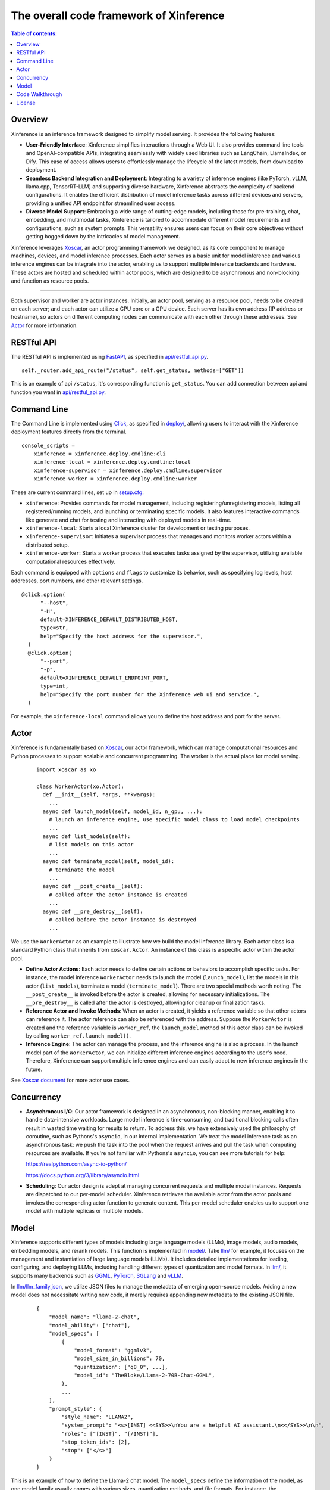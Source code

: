 ========================================
The overall code framework of Xinference
========================================

.. contents:: Table of contents:
   :local:

Overview
--------
Xinference is an inference framework designed to simplify model serving. It provides the following features:

- **User-Friendly Interface**: Xinference simplifies interactions through a Web UI. It also provides
  command line tools and OpenAI-compatible APIs, integrating seamlessly with widely used libraries
  such as LangChain, LlamaIndex, or Dify. This ease of access allows users to effortlessly manage
  the lifecycle of the latest models, from download to deployment.

- **Seamless Backend Integration and Deployment**: Integrating to a variety of inference engines
  (like PyTorch, vLLM, llama.cpp, TensorRT-LLM) and supporting diverse hardware, Xinference abstracts
  the complexity of backend configurations. It enables the efficient distribution of model inference
  tasks across different devices and servers, providing a unified API endpoint for streamlined user access.

- **Diverse Model Support**: Embracing a wide range of cutting-edge models, including those for pre-training,
  chat, embedding, and multimodal tasks, Xinference is tailored to accommodate different model requirements
  and configurations, such as system prompts. This versatility ensures users can focus on their core objectives
  without getting bogged down by the intricacies of model management.

Xinference leverages `Xoscar <https://github.com/xorbitsai/xoscar>`_, an actor programming framework we designed, 
as its core component to manage machines, devices, and model inference processes. Each actor serves as a basic
unit for model inference and various inference engines can be integrate into the actor, enabling us to support 
multiple inference backends and hardware. These actors are hosted and scheduled within actor pools, which are
designed to be asynchronous and non-blocking and function as resource pools.

.. raw:: html

    <img class="align-center" alt="actor" src="../_static/actor.svg" style="background-color: transparent", width="77%">

====

Both supervisor and worker are actor instances. Initially, an actor pool, serving as a resource pool, needs to be created
on each server; and each actor can utilize a CPU core or a GPU device. Each server has its own address (IP address or
hostname), so actors on different computing nodes can communicate with each other through these addresses. See `Actor`_ for more information.

RESTful API
-----------
The RESTful API is implemented using `FastAPI <https://github.com/tiangolo/fastapi>`_, as specified in
`api/restful_api.py <https://github.com/xorbitsai/inference/tree/main/xinference/api/restful_api.py>`_.

::

  self._router.add_api_route("/status", self.get_status, methods=["GET"])

This is an example of api ``/status``, it's corresponding function is ``get_status``. You can add connection
between api and function you want in `api/restful_api.py <https://github.com/xorbitsai/inference/tree/main/xinference/api/restful_api.py>`_.

Command Line
------------
The Command Line is implemented using `Click <https://github.com/pallets/click>`_, as specified in
`deploy/ <https://github.com/xorbitsai/inference/tree/main/xinference/deploy>`_,
allowing users to interact with the Xinference deployment features directly from the terminal.

::

  console_scripts =
      xinference = xinference.deploy.cmdline:cli
      xinference-local = xinference.deploy.cmdline:local
      xinference-supervisor = xinference.deploy.cmdline:supervisor
      xinference-worker = xinference.deploy.cmdline:worker

These are current command lines, set up in `setup.cfg <https://github.com/xorbitsai/inference/blob/main/setup.cfg>`_: 

- ``xinference``: Provides commands for model management, including registering/unregistering models, listing all
  registered/running models, and launching or terminating specific models. 
  It also features interactive commands like generate and chat for testing and interacting with deployed models in real-time.

- ``xinference-local``: Starts a local Xinference cluster for development or testing purposes.

- ``xinference-supervisor``: Initiates a supervisor process that manages and monitors worker actors within a distributed setup.

- ``xinference-worker``: Starts a worker process that executes tasks assigned by the supervisor, utilizing available
  computational resources effectively.

Each command is equipped with ``options`` and ``flags`` to customize its behavior, such as specifying log levels,
host addresses, port numbers, and other relevant settings.

::

  @click.option(
        "--host",
        "-H",
        default=XINFERENCE_DEFAULT_DISTRIBUTED_HOST,
        type=str,
        help="Specify the host address for the supervisor.",
    )
    @click.option(
        "--port",
        "-p",
        default=XINFERENCE_DEFAULT_ENDPOINT_PORT,
        type=int,
        help="Specify the port number for the Xinference web ui and service.",
    )

For example, the ``xinference-local`` command allows you to define the host address and port for the server.

Actor
-----
Xinference is fundamentally based on `Xoscar <https://github.com/xorbitsai/xoscar>`_, our actor framework, 
which can manage computational resources and Python processes to support scalable and concurrent programming.
The worker is the actual place for model serving.

  ::

    import xoscar as xo

    class WorkerActor(xo.Actor):
      def __init__(self, *args, **kwargs):
        ... 
      async def launch_model(self, model_id, n_gpu, ...):  
        # launch an inference engine, use specific model class to load model checkpoints
        ...
      async def list_models(self):  
        # list models on this actor
        ...
      async def terminate_model(self, model_id):  
        # terminate the model
        ...
      async def __post_create__(self):
        # called after the actor instance is created
        ...
      async def __pre_destroy__(self):
        # called before the actor instance is destroyed
        ... 

We use the ``WorkerActor`` as an example to illustrate how we build the model inference library. Each actor class
is a standard Python class that inherits from ``xoscar.Actor``. An instance of this class is a specific actor
within the actor pool.

- **Define Actor Actions**: Each actor needs to define certain actions or behaviors to accomplish specific tasks.
  For instance, the model inference ``WorkerActor`` needs to launch the model (``launch_model``), list the models
  in this actor (``list_models``), terminate a model (``terminate_model``). There are two special methods worth
  noting. The ``__post_create__`` is invoked before the actor is created, allowing for necessary initializations.
  The ``__pre_destroy__`` is called after the actor is destroyed, allowing for cleanup or finalization tasks. 

- **Reference Actor and Invoke Methods**: When an actor is created, it yields a reference variable so that other
  actors can reference it. The actor reference can also be referenced with the address. Suppose the ``WorkerActor``
  is created and the reference variable is ``worker_ref``,  the ``launch_model`` method of this actor class can
  be invoked by calling ``worker_ref.launch_model()``.

- **Inference Engine**: The actor can manage the process, and the inference engine is also a process. In the launch
  model part of the ``WorkerActor``, we can initialize different inference engines according to the user's need.
  Therefore, Xinference can support multiple inference engines and can easily adapt to new inference engines in the
  future.

See `Xoscar document <https://xoscar.dev/en/latest/getting_started/llm-inference.html>`_ for more actor use cases.

Concurrency
-----------
- **Asynchronous I/O**: Our actor framework is designed in an asynchronous, non-blocking manner, enabling it to 
  handle data-intensive workloads. Large model inference is time-consuming, and traditional blocking calls often
  result in wasted time waiting for results to return. To address this, we have extensively used the philosophy
  of coroutine, such as Pythons's ``asyncio``, in our internal implementation. We treat the model inference task
  as an asynchronous task: we push the task into the pool when the request arrives and pull the task when computing
  resources are available. If you're not familiar with Pythons's ``asyncio``, you can see more tutorials for help: 
  
  https://realpython.com/async-io-python/
  
  https://docs.python.org/3/library/asyncio.html

- **Scheduling**: Our actor design is adept at managing concurrent requests and multiple model instances. Requests are
  dispatched to our per-model scheduler. Xinference retrieves the available actor from the actor pools and invokes the
  corresponding actor function to generate content. This per-model scheduler enables us to support one model with 
  multiple replicas or multiple models.

Model
-----
Xinference supports different types of models including large language models (LLMs), image models, audio models, embedding models,
and rerank models. This function is implemented in `model/ <https://github.com/xorbitsai/inference/tree/main/xinference/model>`_.
Take `llm/ <https://github.com/xorbitsai/inference/tree/main/xinference/model/llm>`_ for example, it focuses on
the management and instantiation of large language models (LLMs). It includes detailed implementations for loading, configuring,
and deploying LLMs, including handling different types of quantization and model formats. 
In `llm/ <https://github.com/xorbitsai/inference/tree/main/xinference/model/llm>`_,
it supports many backends such as `GGML <https://github.com/xorbitsai/inference/tree/main/xinference/model/llm/ggml>`_,
`PyTorch <https://github.com/xorbitsai/inference/tree/main/xinference/model/llm/pytorch>`_,
`SGLang <https://github.com/xorbitsai/inference/tree/main/xinference/model/llm/sglang>`_
and `vLLM <https://github.com/xorbitsai/inference/tree/main/xinference/model/llm/vllm>`_.

In `llm/llm_family.json <https://github.com/xorbitsai/inference/blob/main/xinference/model/llm/llm_family.json>`_,
we utilize JSON files to manage the metadata of emerging open-source models. Adding a new model does not necessitate writing new code,
it merely requires appending new metadata to the existing JSON file.

  ::

    {
        "model_name": "llama-2-chat",
        "model_ability": ["chat"],
        "model_specs": [
            {
                "model_format": "ggmlv3",
                "model_size_in_billions": 70,
                "quantization": ["q8_0", ...],
                "model_id": "TheBloke/Llama-2-70B-Chat-GGML",
            },
            ...
        ],
        "prompt_style": {
            "style_name": "LLAMA2",
            "system_prompt": "<s>[INST] <<SYS>>\nYou are a helpful AI assistant.\n<</SYS>>\n\n",
            "roles": ["[INST]", "[/INST]"],
            "stop_token_ids": [2],
            "stop": ["</s>"]
        }
    }

This is an example of how to define the Llama-2 chat model. The ``model_specs`` define the information of the model, as one model family
usually comes with various sizes, quantization methods, and file formats.
For instance, the ``model_format`` could be ``pytorch`` (using Hugging Face Transformers or vLLM as backend),
``ggmlv3`` (a tensor library associated with llama.cpp), or ``gptq`` (a post-training quantization framework~\cite{frantar2023optq}).
The ``model_id`` defines the repository of the model hub from which Xinference downloads the checkpoint files.
Furthermore, due to distinct instruction-tuning processes, different model families have varying prompt styles. 
The ``prompt_style`` in the JSON file specifies how to format prompts for this particular model.
For example, ``system_prompt`` and ``roles`` are used to specify the instructions and personality of the model.

Code Walkthrough
----------------
The main code is located in the `xinference/ <https://github.com/xorbitsai/inference/tree/main/xinference>`_: 

- `api/ <https://github.com/xorbitsai/inference/tree/main/xinference/api>`_: `restful_api.py <https://github.com/xorbitsai/inference/tree/main/xinference/api/restful_api.py>`_ 
  is the core part that sets up and runs the RESTful API, interfacing with various functionalities like creating completions
  (presumably for LLMs), handling embeddings, reranking, and processing images, among others. 
  It also handles registration and deregistration of models, suggesting dynamic management of available machine learning models.
  The API supports operations like generating text completions, embeddings, reranking documents, and processing images. 
  It integrates an authentication service (the specific code is located in ``oauth2/``), indicating that some or all endpoints
  require user authentication.
  See `RESTful API`_ for more information.

- `client/ <https://github.com/xorbitsai/inference/tree/main/xinference/client>`_: This is the client for the client-server
  architecture comprehensive framework, supporting both synchronous and asynchronous operations. It also can handle streaming
  responses from models. This function is critical for processing real-time, streaming outputs from models. 
  
  - `oscar/ <https://github.com/xorbitsai/inference/tree/main/xinference/client/oscar>`_ defines the Actor Client which acts as
    a client interface for interacting with models deployed in a server environment. It includes functionalities to
    register/unregister models, launch/terminate models, and interact with different types of models. 
    This part heavily utilizes ``asyncio`` for asynchronous operations. See `Concurrency`_ for more information.
  
  - `restful/ <https://github.com/xorbitsai/inference/tree/main/xinference/client/restful>`_ implements a RESTful client for
    interacting with a server that hosts machine learning models. It supports operations like listing models, launching and
    terminating models, and interacting with various types of models through HTTP requests.

- `core/ <https://github.com/xorbitsai/inference/tree/main/xinference/core>`_: This is the core part of Xinference. 
  
  - `metrics.py <https://github.com/xorbitsai/inference/tree/main/xinference/core/metrics.py>`_ and
    `resource.py <https://github.com/xorbitsai/inference/tree/main/xinference/core/resource.py>`_
    defines a set of tools for collecting and reporting metrics and the status of node resources, including model throughput,
    latency, the usage of CPU and GPU, memory usage, and more.
  
  - `image_interface.py <https://github.com/xorbitsai/inference/tree/main/xinference/core/image_interface.py>`_ and
    `chat_interface.py <https://github.com/xorbitsai/inference/tree/main/xinference/core/chat_interface.py>`_ 
    implement `Gradio <https://github.com/gradio-app/gradio>`_ interfaces for image and chat models, respectively. 
    These interfaces allow users to interact with models through a Web UI, such as generating images or engaging in chat. 
    They build user interfaces using the gradio package and communicate with backend models through RESTful APIs.
  
  - `worker.py <https://github.com/xorbitsai/inference/tree/main/xinference/core/worker.py>`_ and
    `supervisor.py <https://github.com/xorbitsai/inference/tree/main/xinference/core/supervisor.py>`_ 
    respectively define the logic for worker nodes and supervisor nodes. Worker nodes are responsible for carrying out specific
    model computation tasks, while supervisor nodes manage the lifecycle of worker nodes, schedule tasks, and monitor system states.
  
  - `status_guard.py <https://github.com/xorbitsai/inference/tree/main/xinference/core/status_guard.py>`_ implements a status monitor
    to track the status of models (like creating, updating, terminating, etc.). It allows querying status information of model instances
    and managing these statuses based on the model's UID.

  - `cache_tracker.py <https://github.com/xorbitsai/inference/tree/main/xinference/core/cache_tracker.py>`_ defines a cache tracker for
    recording and managing cache status and information of model versions. It supports recording cache locations and statuses of model
    versions and querying model version information based on model names.

  - `event.py <https://github.com/xorbitsai/inference/tree/main/xinference/core/event.py>`_ defines an event collector for gathering and
    reporting various runtime events of models, such as information, warnings, and errors. 
    `model.py <https://github.com/xorbitsai/inference/tree/main/xinference/core/model.py>`_ defines a Model Actor, the core component for
    direct model interactions. The Model Actor is responsible for executing model inference requests, handling input and output data streams,
    and supports various types of model operations.
    These two parts are all utilize `Xoscar <https://github.com/xorbitsai/xoscar>`_ for concurrent and distributed execution.

- `deploy/ <https://github.com/xorbitsai/inference/tree/main/xinference/deploy>`_: It provides a command-line interface (CLI) for interacting
  with the Xinference framework, allowing users to perform operations by command line. See `Command Line`_ for more information.

- `locale/ <https://github.com/xorbitsai/inference/tree/main/xinference/locale>`_: It supports multi-language localization. By simply adding
  and updating JSON translation files, it becomes possible to support more languages, improving user experience.

- `model/ <https://github.com/xorbitsai/inference/tree/main/xinference/model>`_: It provides a structure for model descriptions, creation,
  and caching. See `Model`_ for more information.

- `thirdparty/ <https://github.com/xorbitsai/inference/tree/main/xinference/thirdparty>`_: A thirdparty framework LLaVA
  (Large Language and Vision Assistant). It has the capable of understanding and generating responses that consider both
  the textual and visual context, useful for applications such as chatbots, image captioning, and enhanced language models
  that can interpret visual information. 

- `web/ui/ <https://github.com/xorbitsai/inference/tree/main/xinference/web/ui>`_: The js code of the frontend (Web UI).

License
-------
`Apache 2 <https://github.com/xorbitsai/inference/blob/main/LICENSE>`_
